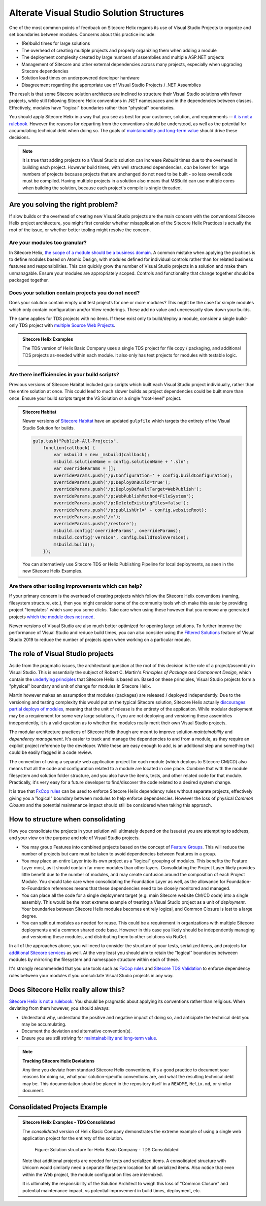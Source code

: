 Alterate Visual Studio Solution Structures
------------------------------------------

One of the most common points of feedback on Sitecore Helix regards its
use of Visual Studio Projects to organize and set boundaries between
modules. Concerns about this practice include:

* (Re)build times for large solutions
* The overhead of creating multiple projects and properly organizing
  them when adding a module
* The deployment complexity created by large numbers of assemblies and
  multiple ASP.NET projects
* Management of Sitecore and other external dependencies across many projects,
  especially when upgrading Sitecore dependencies
* Solution load times on underpowered developer hardware
* Disagreement regarding the appropriate use of Visual Studio Projects /
  .NET Assemblies

The result is that some Sitecore solution architects are inclined to structure
their Visual Studio solutions with fewer projects, while still following Sitecore
Helix conventions in .NET namespaces and in the dependencies between classes.
Effectively, modules have "logical" boundaries rather than "physical"
boundaries.

You should apply Sitecore Helix in a way that you see as best for your customer,
solution, and requirements -- `it is not a rulebook </introduction/about-this-documentation.html#sitecore-helix-is-not-a-rulebook>`__.
However the reasons for departing from the conventions should be understood, as well
as the potential for accumulating technical debt when doing so. The goals of
`maintainability and long-term value </introduction/why-sitecore-helix>`__ should
drive these decisions.

.. note::
    It is true that adding projects to a Visual Studio solution can increase *Rebuild*
    times due to the overhead in building each project. However build times, with
    well structured dependencies, *can* be lower for large numbers of projects
    because projects that are unchanged do not need to be built - so less overall code
    must be compiled. Having multiple projects in a solution also means that
    MSBuild can use multiple cores when building the solution, because each project's
    compile is single threaded.

Are you solving the right problem?
~~~~~~~~~~~~~~~~~~~~~~~~~~~~~~~~~~

If slow builds or the overhead of creating new Visual Studio projects are
the main concern with the conventional Sitecore Helix project architecture,
you might first consider whether misapplication of the Sitecore
Helix Practices is actually the root of the issue, or whether better tooling
might resolve the concern.

Are your modules too granular?
^^^^^^^^^^^^^^^^^^^^^^^^^^^^^^
In Sitecore Helix, `the scope of a module should be a business domain </principles/architecture-principles/modules>`__.
A common mistake when applying the practices is to define modules based on
Atomic Design, with modules defined for individual controls rather than for
related business features and responsibilities. This can quickly grow the number
of Visual Studio projects in a solution and make them unmanagable. Ensure your modules
are appropriately scoped. Controls and functionality that change together
should be packaged together.

Does your solution contain projects you do not need?
^^^^^^^^^^^^^^^^^^^^^^^^^^^^^^^^^^^^^^^^^^^^^^^^^^^^
Does your solution contain empty unit test projects for one or more modules? This might
be the case for simple modules which only contain configuration and/or View renderings.
These add no value and unecessarily slow down your builds.

The same applies for TDS projects with no items. If these exist only to build/deploy a module,
consider a single build-only TDS project with `multiple Source Web Projects <http://hedgehogdevelopment.github.io/tds/chapter4.html#general>`__.

.. admonition:: Sitecore Helix Examples

    The TDS version of Helix Basic Company uses a single TDS project for
    file copy / packaging, and additional TDS projects as-needed within each module.
    It also only has test projects for modules with testable logic.

    .. figure:: _static/basic-company-projects.png
        :scale: 75%

Are there inefficiencies in your build scripts?
^^^^^^^^^^^^^^^^^^^^^^^^^^^^^^^^^^^^^^^^^^^^^^^
Previous versions of Sitecore Habitat included gulp scripts which built each
Visual Studio project individually, rather than the entire solution at once.
This could lead to much slower builds as project dependencies could be built
more than once. Ensure your build scripts target the VS Solution or a single
"root-level" project.

.. admonition:: Sitecore Habitat

    Newer versions of `Sitecore Habitat <https://github.com/Sitecore/Habitat>`__
    have an updated ``gulpfile`` which targets the entirety of the Visual Studio
    Solution for builds.

    .. code-block:: js

        gulp.task("Publish-All-Projects",
            function(callback) {
                var msbuild = new _msbuild(callback);
                msbuild.solutionName = config.solutionName + '.sln';
                var overrideParams = [];
                overrideParams.push('/p:Configuration=' + config.buildConfiguration);
                overrideParams.push('/p:DeployOnBuild=true');
                overrideParams.push('/p:DeployDefaultTarget=WebPublish');
                overrideParams.push('/p:WebPublishMethod=FileSystem');
                overrideParams.push('/p:DeleteExistingFiles=false');
                overrideParams.push('/p:publishUrl=' + config.websiteRoot);
                overrideParams.push('/m');
                overrideParams.push('/restore');
                msbuild.config('overrideParams', overrideParams);
                msbuild.config('version', config.buildToolsVersion);
                msbuild.build();
            });

    You can alternatively use Sitecore TDS or Helix Publishing Pipeline
    for local deployments, as seen in the new Sitecore Helix Examples.


Are there other tooling improvements which can help?
^^^^^^^^^^^^^^^^^^^^^^^^^^^^^^^^^^^^^^^^^^^^^^^^^^^^
If your primary concern is the overhead of creating projects which follow
the Sitecore Helix conventions (naming, filesystem structure, etc.), then
you might consider some of the community tools which make this easier by
providing project "templates" which save you some clicks. Take care when
using these however that you remove any generated projects
`which the module does not need <#does-your-solution-contain-projects-you-do-not-need>`__.

Newer versions of Visual Studio are also much better optimized for opening large solutions.
To further improve the performance of Visual Studio and reduce build times, you can
also consider using the `Filtered Solutions <https://docs.microsoft.com/en-us/visualstudio/ide/filtered-solutions?view=vs-2019>`__
feature of Visual Studio 2019 to reduce the number of projects open when working
on a particular module.


The role of Visual Studio projects
~~~~~~~~~~~~~~~~~~~~~~~~~~~~~~~~~~
Aside from the pragmatic issues, the architectural question at the root of
this decision is the role of a project/assembly in Visual Studio. This is
essentially the subject of Robert C. Martin's *Principles of Package and Component Design*,
which contain the `underlying principles <package-principles>`__ that Sitecore Helix
is based on. Based on these principles, Visual Studio projects form a "physical" boundary
and unit of change for modules in Sitecore Helix.

Martin however makes an assumption that modules (packages) are released / deployed
independently. Due to the versioning and testing complexity this would put on the typical Sitecore
solution, Sitecore Helix actually `discourages partial deploys of modules </devops/deployment/strategy>`__,
meaning that the unit of release is the entirety of the application. While modular deployment may be a
requirement for some very large solutions, if you are not deploying
and versioning these assemblies independently, it is a valid question as to whether
the modules really merit their own Visual Studio projects.

The modular architecture practices of Sitecore Helix though are meant to improve solution
*maintainability* and *dependency management*. It's easier to track and manage the dependencies
to and from a module, as they require an explicit project reference by the developer.
While these are easy enough to add, is an additional step and something that could be easily flagged in a
code review.

The convention of using a separate web application
project for each module (which deploys to Sitecore CM/CD) also means that all the code and
configuration related to a module are located in one place. Combine that with the module
filesystem and solution folder structure, and you also have the items, tests, and other related
code for that module. Practically, it's very easy for a future developer to find/discover
the code related to a desired system change. 

It is true that `FxCop rules <https://www.teamdevelopmentforsitecore.com/Blog/sitecore-helix-fxcop-rules>`__
can be used to enforce Sitecore Helix dependency rules without separate projects, effectively giving you a
"logical" boundary between modules to help enforce dependencies. However the loss of physical *Common Closure*
and the potential maintenance impact should still be considered when taking this approach.


How to structure when consolidating
~~~~~~~~~~~~~~~~~~~~~~~~~~~~~~~~~~~

How you consolidate the projects in your solution will ultimately depend on
the issue(s) you are attempting to address, and your view on the purpose and role
of Visual Studio projects.

* You may group Features into combined projects based on the concept of
  `Feature Groups </principles/architecture-principles/modules.html#groups>`__. This will
  reduce the number of projects but care must be taken to avoid dependencies between
  Features in a group.
* You may place an entire Layer into its own project as a "logical" grouping of modules.
  This benefits the Feature Layer most, as it should contain far more modules than other layers.
  Consolidating the Project Layer likely provides little benefit due to the number of modules, and
  may create confusion around the composition of each Project Module. You should
  take care when consolidating the Foundation Layer as well, as the allowance for
  Foundation-to-Foundation references means that these dependencies need to be closely
  monitored and managed.
* You can place all the code for a single deployment target (e.g. main Sitecore website CM/CD code)
  into a single assembly. This would be the most extreme example of treating a
  Visual Studio project as a unit of *deployment*. Your boundaries between Sitecore
  Helix modules becomes entirely logical, and Common Closure is lost to a large degree.
* You can split out modules as needed for reuse. This could be a requirement in organizations
  with multiple Sitecore deployments and a common shared code base. However in this case you
  likely should be independently managing and versioning these modules, and distributing them
  to other solutions via NuGet.

In all of the approaches above, you will need to consider the structure of your tests,
serialized items, and projects for `additional Sitecore services </principles/services/index>`__
as well. At the very least you should aim to retain the "logical" boundaries betweeen modules
by mirroring the filesystem and namespace structure within each of these.

It's strongly recommended that you use tools such as `FxCop rules <https://www.teamdevelopmentforsitecore.com/Blog/sitecore-helix-fxcop-rules>`__
and `Sitecore TDS Validation <https://www.hhogdev.com/help/tds/propvalidation>`__ to enforce
dependency rules between your modules if you consolidate Visual Studio projects in any
way.


Does Sitecore Helix really allow this?
~~~~~~~~~~~~~~~~~~~~~~~~~~~~~~~~~~~~~~

`Sitecore Helix is not a rulebook </introduction/about-this-documentation.html#sitecore-helix-is-not-a-rulebook>`__.
You should be pragmatic about applying its conventions rather than religious. When
deviating from them however, you should always:

* Understand why, understand the positive and negative impact of doing so,
  and anticipate the technical debt you may be accumulating.
* Document the deviation and alternative convention(s).
* Ensure you are still striving for `maintainability and long-term value </introduction/why-sitecore-helix>`__.

.. note::

    **Tracking Sitecore Helix Deviations**

    Any time you deviate from standard Sitecore Helix conventions, it's a good practice
    to document your reasons for doing so, what your solution-specific conventions
    are, and what the resulting technical debt may be. This documentation should be placed
    in the repository itself in a ``README``, ``Helix.md``, or similar document.


Consolidated Projects Example
~~~~~~~~~~~~~~~~~~~~~~~~~~~~~

.. admonition:: Sitecore Helix Examples - TDS Consolidated

    The *consolidated* version of Helix Basic Company demonstrates the extreme
    example of using a single web application project for the entirety of the
    solution.

    .. figure:: _static/basic-company-consolidated-solution.png

            Figure: Solution structure for Helix Basic Company - TDS Consolidated

    Note that additional projects are needed for tests and serialized items. A
    consolidated structure with Unicorn would similarly need a separate filesystem location
    for all serialized items. Also notice that even within the Web project, the module
    configuration files are intermixed.

    It is ultimately the responsibility of the Solution Architect to weigh this loss of
    "Common Closure" and potential maintenance impact, vs potential improvement in build
    times, deployment, etc.